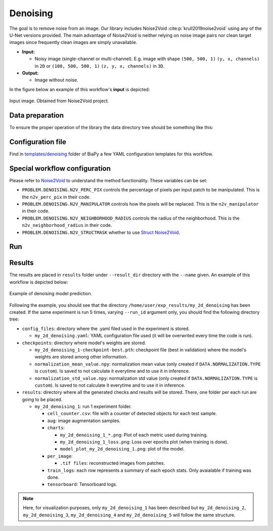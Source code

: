 .. _denoising:

Denoising
---------

The goal is to remove noise from an image. Our library includes Noise2Void :cite:p:`krull2019noise2void` using any of the U-Net versions provided. The main advantage of Noise2Void is neither relying on noise image pairs nor clean target images since frequently clean images are simply unavailable.

* **Input:** 

  * Noisy image (single-channel or multi-channel). E.g. image with shape ``(500, 500, 1)`` ``(y, x, channels)`` in ``2D`` or ``(100, 500, 500, 1)`` ``(z, y, x, channels)`` in ``3D``.  

* **Output:**

  * Image without noise. 


In the figure below an example of this workflow's **input** is depicted:


.. figure:: ../img/denoising_input.png
    :align: center

    Input image. Obtained from Noise2Void project.   

.. _denoising_data_prep:

Data preparation
~~~~~~~~~~~~~~~~

To ensure the proper operation of the library the data directory tree should be something like this: 

.. collapse:: Expand directory tree 

    .. code-block:: bash
        
      dataset/
      ├── train
      │   └── x
      │       ├── training-0001.tif
      │       ├── training-0002.tif
      │       ├── . . .
      │       ├── training-9999.tif   
      └── test
          └── x
             ├── testing-0001.tif
             ├── testing-0002.tif
             ├── . . .
             ├── testing-9999.tif

\

.. _denoising_problem_resolution:

Configuration file
~~~~~~~~~~~~~~~~~~

Find in `templates/denoising <https://github.com/BiaPyX/BiaPy/tree/master/templates/denoising>`__ folder of BiaPy a few YAML configuration templates for this workflow. 


Special workflow configuration
~~~~~~~~~~~~~~~~~~~~~~~~~~~~~~

Please refer to `Noise2Void <https://arxiv.org/abs/1811.10980>`__  to understand the method functionality. These variables can be set:

* ``PROBLEM.DENOISING.N2V_PERC_PIX`` controls the percentage of pixels per input patch to be manipulated. This is the ``n2v_perc_pix`` in their code. 

* ``PROBLEM.DENOISING.N2V_MANIPULATOR`` controls how the pixels will be replaced. This is the ``n2v_manipulator`` in their code. 

* ``PROBLEM.DENOISING.N2V_NEIGHBORHOOD_RADIUS`` controls the radius of the neighborhood. This is the ``n2v_neighborhood_radius`` in their code. 

* ``PROBLEM.DENOISING.N2V_STRUCTMASK`` whether to use `Struct Noise2Void <https://github.com/juglab/n2v/blob/main/examples/2D/structN2V_2D_convallaria/>`__. 


Run
~~~

.. tabs::
   .. tab:: GUI

        Select denoising workflow during the creation of a new configuration file:

        .. image:: https://raw.githubusercontent.com/BiaPyX/BiaPy-doc/master/source/img/gui/biapy_gui_denoising.jpg
            :align: center 

   .. tab:: Google Colab

        Two different options depending on the image dimension: 

        .. |denoising_2D_colablink| image:: https://colab.research.google.com/assets/colab-badge.svg
            :target: https://colab.research.google.com/github/BiaPyX/BiaPy/blob/master/notebooks/denoising/BiaPy_2D_Denoising.ipynb

        * 2D: |denoising_2D_colablink|

        .. |denoising_3D_colablink| image:: https://colab.research.google.com/assets/colab-badge.svg
            :target: https://colab.research.google.com/github/BiaPyX/BiaPy/blob/master/notebooks/denoising/BiaPy_3D_Denoising.ipynb

        * 3D: |denoising_3D_colablink|

   .. tab:: Docker

        `Open a terminal <../get_started/faq.html#opening-a-terminal>`__ as described in :ref:`installation`. For instance, using `2d_denoising.yaml <https://github.com/BiaPyX/BiaPy/blob/master/templates/denoising/2d_denoising.yaml>`__ template file, the code can be run as follows:

        .. code-block:: bash                                                                                                    

            # Configuration file
            job_cfg_file=/home/user/2d_denoising.yaml
            # Path to the data directory
            data_dir=/home/user/data
            # Where the experiment output directory should be created
            result_dir=/home/user/exp_results
            # Just a name for the job
            job_name=my_2d_denoising
            # Number that should be increased when one need to run the same job multiple times (reproducibility)
            job_counter=1
            # Number of the GPU to run the job in (according to 'nvidia-smi' command)
            gpu_number=0

            docker run --rm \
                --gpus "device=$gpu_number" \
                --mount type=bind,source=$job_cfg_file,target=$job_cfg_file \
                --mount type=bind,source=$result_dir,target=$result_dir \
                --mount type=bind,source=$data_dir,target=$data_dir \
                BiaPyX/biapy \
                    -cfg $job_cfg_file \
                    -rdir $result_dir \
                    -name $job_name \
                    -rid $job_counter \
                    -gpu $gpu_number

        .. note:: 
            Note that ``data_dir`` must contain all the paths ``DATA.*.PATH`` and ``DATA.*.GT_PATH`` so the container can find them. For instance, if you want to only train in this example ``DATA.TRAIN.PATH`` and ``DATA.TRAIN.GT_PATH`` could be ``/home/user/data/train/x`` and ``/home/user/data/train/y`` respectively. 

   .. tab:: Command line

        `Open a terminal <../get_started/faq.html#opening-a-terminal>`__ as described in :ref:`installation`. For instance, using `2d_denoising.yaml <https://github.com/BiaPyX/BiaPy/blob/master/templates/denoising/2d_denoising.yaml>`__ template file, the code can be run as follows:

        .. code-block:: bash
            
            # Configuration file
            job_cfg_file=/home/user/2d_denoising.yaml       
            # Where the experiment output directory should be created
            result_dir=/home/user/exp_results  
            # Just a name for the job
            job_name=2d_denoising      
            # Number that should be increased when one need to run the same job multiple times (reproducibility)
            job_counter=1
            # Number of the GPU to run the job in (according to 'nvidia-smi' command)
            gpu_number=0                   

            # Move where BiaPy installation resides
            cd BiaPy

            # Load the environment
            conda activate BiaPy_env
            
            python -u main.py \
                --config $job_cfg_file \
                --result_dir $result_dir  \ 
                --name $job_name    \
                --run_id $job_counter  \
                --gpu $gpu_number  


        For multi-GPU training you can call BiaPy as follows:

        .. code-block:: bash
            
            gpu_number="0, 1, 2"
            python -u -m torch.distributed.run \
                --nproc_per_node=3 \
                main.py \
                --config $job_cfg_file \
                --result_dir $result_dir  \ 
                --name $job_name    \
                --run_id $job_counter  \
                --gpu $gpu_number  

        ``nproc_per_node`` need to be equal to the number of GPUs you are using (e.g. ``gpu_number`` length).

   

.. _denoising_results:

Results                                                                                                                 
~~~~~~~  

The results are placed in ``results`` folder under ``--result_dir`` directory with the ``--name`` given. An example of this workflow is depicted below:

.. figure:: ../img/denosing_overview.svg
   :align: center                  

   Example of denoising model prediction. 


Following the example, you should see that the directory ``/home/user/exp_results/my_2d_denoising`` has been created. If the same experiment is run 5 times, varying ``--run_id`` argument only, you should find the following directory tree: 

.. collapse:: Expand directory tree 

    .. code-block:: bash

      my_2d_denoising/
      ├── config_files/
      │   └── my_2d_denoising.yaml                                                                                                           
      ├── checkpoints
      |   ├── my_2d_denoising_1-checkpoint-best.pth
      |   ├── normalization_mean_value.npy
      │   └── normalization_std_value.npy
      └── results
         ├── my_2d_denoising
          ├── . . .
          └── my_2d_denoising
              ├── cell_counter.csv
              ├── aug
              │   └── .tif files
             ├── charts
              │   ├── my_2d_denoising_1_n2v_mse.png
              │   ├── my_2d_denoising_1_loss.png
              │   └── model_plot_my_2d_denoising_1.png
             ├── per_image
              │   └── .tif files
              ├── train_logs
              └── tensorboard

\

* ``config_files``: directory where the .yaml filed used in the experiment is stored. 

  * ``my_2d_denoising.yaml``: YAML configuration file used (it will be overwrited every time the code is run).

* ``checkpoints``: directory where model's weights are stored.

  * ``my_2d_denoising_1-checkpoint-best.pth``: checkpoint file (best in validation) where the model's weights are stored among other information.

  * ``normalization_mean_value.npy``: normalization mean value (only created if ``DATA.NORMALIZATION.TYPE`` is ``custom``). Is saved to not calculate it everytime and to use it in inference.  
  
  * ``normalization_std_value.npy``: normalization std value (only created if ``DATA.NORMALIZATION.TYPE`` is ``custom``). Is saved to not calculate it everytime and to use it in inference. 

* ``results``: directory where all the generated checks and results will be stored. There, one folder per each run are going to be placed.

  * ``my_2d_denoising_1``: run 1 experiment folder. 

    * ``cell_counter.csv``: file with a counter of detected objects for each test sample.

    * ``aug``: image augmentation samples.

    * ``charts``:  

      * ``my_2d_denoising_1_*.png``: Plot of each metric used during training.

      * ``my_2d_denoising_1_loss.png``: Loss over epochs plot (when training is done). 

      * ``model_plot_my_2d_denoising_1.png``: plot of the model.

    * ``per_image``:

      * ``.tif files``: reconstructed images from patches.  

    * ``train_logs``: each row represents a summary of each epoch stats. Only avaialable if training was done.

    * ``tensorboard``: Tensorboard logs.

.. note:: 

  Here, for visualization purposes, only ``my_2d_denoising_1`` has been described but ``my_2d_denoising_2``, ``my_2d_denoising_3``, ``my_2d_denoising_4`` and ``my_2d_denoising_5`` will follow the same structure.



